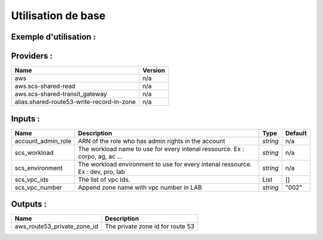 Utilisation de base
=====================

Exemple d'utilisation :
-----------------------

.. code-block:: bash
        :caption: Module scs_zone_route53
        :name: Module scs_zone_route53

            module "scs_zone_route53" {

              source = "git::https://git.ssqti.ca/scm/infra/terraform-modules.git//src/scs_zone_route53"
              account_admin_role = "arn:aws:iam::345154063299:role/scs-corpo-dev-admin"

              providers = {
                aws.scs-shared-read = "aws.shared-read"
                aws = "aws"
                aws.shared-route53-write-record-in-zone = "aws.shared-route53-write-record-in-zone"
              }

              scs_workload = "corpo"
              scs_environment = "dev"

              # Use only in lab
              scs_vpc_number = "your_vpc_number_here"

              scs_vpc_ids = [module.scs_aws_vpc_dev_001.vpc_id]

            }




Providers :
--------------


=========================================  ====================
Name                                       Version
=========================================  ====================
aws                                        n/a
aws.scs-shared-read                        n/a
aws.scs-shared-transit\_gateway            n/a
alias.shared-route53-write-record-in-zone  n/a
=========================================  ====================

Inputs :
----------

============================  ==========================================================================================  ==============  ===============================================================================================================
Name                          Description                                                                                 Type            Default
============================  ==========================================================================================  ==============  ===============================================================================================================
account_admin_role            ARN of the role who has admin rights in the account                                         `string`        n/a
scs_workload                  The workload name to use for every intenal ressource. Ex : corpo, ag, ac ...                `string`        n/a
scs_environment               The workload environment to use for every intenal ressource. Ex : dev, pro, lab             `string`        n/a
scs_vpc_ids                   The list of vpc Ids.                                                                        List            []
scs_vpc_number                Append zone name with vpc number in LAB                                                     `string`        "002"
============================  ==========================================================================================  ==============  ===============================================================================================================


Outputs :
----------

====================================  ================================================================
  Name                                Description
====================================  ================================================================
aws_route53_private_zone_id           The private zone id for route 53
====================================  ================================================================

